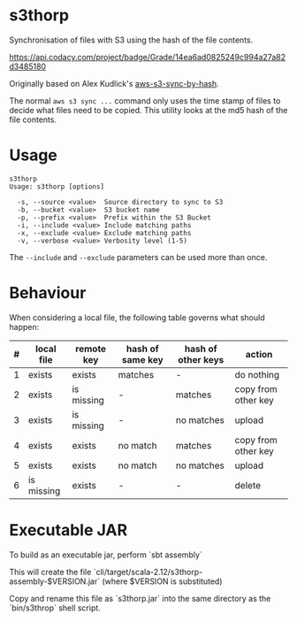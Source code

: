 * s3thorp

Synchronisation of files with S3 using the hash of the file contents.

[[https://www.codacy.com/app/kemitix/s3thorp][https://api.codacy.com/project/badge/Grade/14ea6ad0825249c994a27a82d3485180]]

Originally based on Alex Kudlick's [[https://github.com/akud/aws-s3-sync-by-hash][aws-s3-sync-by-hash]].

The normal ~aws s3 sync ...~ command only uses the time stamp of files
to decide what files need to be copied. This utility looks at the md5
hash of the file contents.

* Usage

  #+begin_example
    s3thorp
    Usage: s3thorp [options]

      -s, --source <value>  Source directory to sync to S3
      -b, --bucket <value>  S3 bucket name
      -p, --prefix <value>  Prefix within the S3 Bucket
      -i, --include <value> Include matching paths
      -x, --exclude <value> Exclude matching paths
      -v, --verbose <value> Verbosity level (1-5)
  #+end_example

The ~--include~ and ~--exclude~ parameters can be used more than once.

* Behaviour

When considering a local file, the following table governs what should happen:

|---+------------+------------+------------------+--------------------+---------------------|
| # | local file | remote key | hash of same key | hash of other keys | action              |
|---+------------+------------+------------------+--------------------+---------------------|
| 1 | exists     | exists     | matches          | -                  | do nothing          |
| 2 | exists     | is missing | -                | matches            | copy from other key |
| 3 | exists     | is missing | -                | no matches         | upload              |
| 4 | exists     | exists     | no match         | matches            | copy from other key |
| 5 | exists     | exists     | no match         | no matches         | upload              |
| 6 | is missing | exists     | -                | -                  | delete              |
|---+------------+------------+------------------+--------------------+---------------------|

* Executable JAR

To build as an executable jar, perform `sbt assembly`

This will create the file
`cli/target/scala-2.12/s3thorp-assembly-$VERSION.jar` (where $VERSION
is substituted)

Copy and rename this file as `s3thorp.jar` into the same directory as
the `bin/s3throp` shell script.
